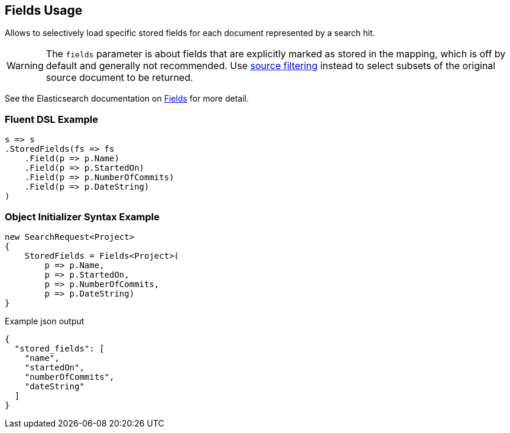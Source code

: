 :ref_current: https://www.elastic.co/guide/en/elasticsearch/reference/5.0

:github: https://github.com/elastic/elasticsearch-net

:nuget: https://www.nuget.org/packages

////
IMPORTANT NOTE
==============
This file has been generated from https://github.com/elastic/elasticsearch-net/tree/5.x/src/Tests/Search/Request/FieldsUsageTests.cs. 
If you wish to submit a PR for any spelling mistakes, typos or grammatical errors for this file,
please modify the original csharp file found at the link and submit the PR with that change. Thanks!
////

[[fields-usage]]
== Fields Usage

Allows to selectively load specific stored fields for each document represented by a search hit.

WARNING: The `fields` parameter is about fields that are explicitly marked as stored in the mapping,
which is off by default and generally not recommended.
Use <<source-filtering-usage,source filtering>> instead to select subsets of the original source document to be returned.

See the Elasticsearch documentation on {ref_current}/search-request-stored-fields.html[Fields] for more detail.

=== Fluent DSL Example

[source,csharp]
----
s => s
.StoredFields(fs => fs
    .Field(p => p.Name)
    .Field(p => p.StartedOn)
    .Field(p => p.NumberOfCommits)
    .Field(p => p.DateString)
)
----

=== Object Initializer Syntax Example

[source,csharp]
----
new SearchRequest<Project>
{
    StoredFields = Fields<Project>(
        p => p.Name,
        p => p.StartedOn,
        p => p.NumberOfCommits,
        p => p.DateString)
}
----

[source,javascript]
.Example json output
----
{
  "stored_fields": [
    "name",
    "startedOn",
    "numberOfCommits",
    "dateString"
  ]
}
----

